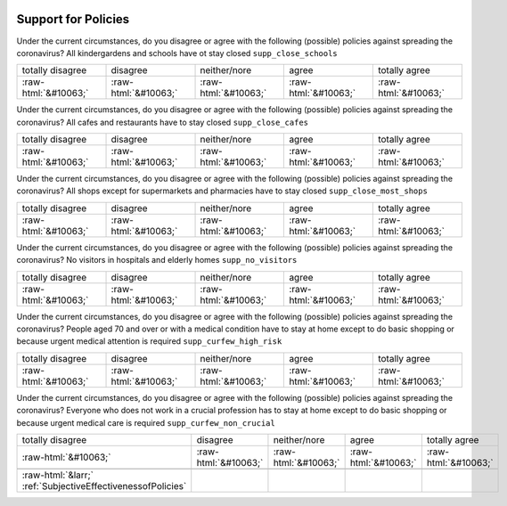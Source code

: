 .. _SupportforPolicies:

 
 .. role:: raw-html(raw) 
        :format: html 

Support for Policies
====================

Under the current circumstances, do you disagree or agree with the following (possible) policies against spreading the coronavirus? All kindergardens and schools have ot stay closed ``supp_close_schools``


.. csv-table::

       totally disagree, disagree, neither/nore, agree, totally agree
            :raw-html:`&#10063;`,:raw-html:`&#10063;`,:raw-html:`&#10063;`,:raw-html:`&#10063;`,:raw-html:`&#10063;`

Under the current circumstances, do you disagree or agree with the following (possible) policies against spreading the coronavirus? All cafes and restaurants have to stay closed ``supp_close_cafes``


.. csv-table::

       totally disagree, disagree, neither/nore, agree, totally agree
            :raw-html:`&#10063;`,:raw-html:`&#10063;`,:raw-html:`&#10063;`,:raw-html:`&#10063;`,:raw-html:`&#10063;`

Under the current circumstances, do you disagree or agree with the following (possible) policies against spreading the coronavirus? All shops except for supermarkets and pharmacies have to stay closed ``supp_close_most_shops``


.. csv-table::

       totally disagree, disagree, neither/nore, agree, totally agree
            :raw-html:`&#10063;`,:raw-html:`&#10063;`,:raw-html:`&#10063;`,:raw-html:`&#10063;`,:raw-html:`&#10063;`

Under the current circumstances, do you disagree or agree with the following (possible) policies against spreading the coronavirus? No visitors in hospitals and elderly homes ``supp_no_visitors``


.. csv-table::

       totally disagree, disagree, neither/nore, agree, totally agree
            :raw-html:`&#10063;`,:raw-html:`&#10063;`,:raw-html:`&#10063;`,:raw-html:`&#10063;`,:raw-html:`&#10063;`

Under the current circumstances, do you disagree or agree with the following (possible) policies against spreading the coronavirus? People aged 70 and over or with a medical condition have to stay at home except to do basic shopping or because urgent medical attention is required ``supp_curfew_high_risk``


.. csv-table::

       totally disagree, disagree, neither/nore, agree, totally agree
            :raw-html:`&#10063;`,:raw-html:`&#10063;`,:raw-html:`&#10063;`,:raw-html:`&#10063;`,:raw-html:`&#10063;`

Under the current circumstances, do you disagree or agree with the following (possible) policies against spreading the coronavirus? Everyone who does not work in a crucial profession has to stay at home except to do basic shopping or because urgent medical care is required ``supp_curfew_non_crucial``


.. csv-table::

       totally disagree, disagree, neither/nore, agree, totally agree
            :raw-html:`&#10063;`,:raw-html:`&#10063;`,:raw-html:`&#10063;`,:raw-html:`&#10063;`,:raw-html:`&#10063;`

 :raw-html:`&larr;` :ref:`SubjectiveEffectivenessofPolicies`
